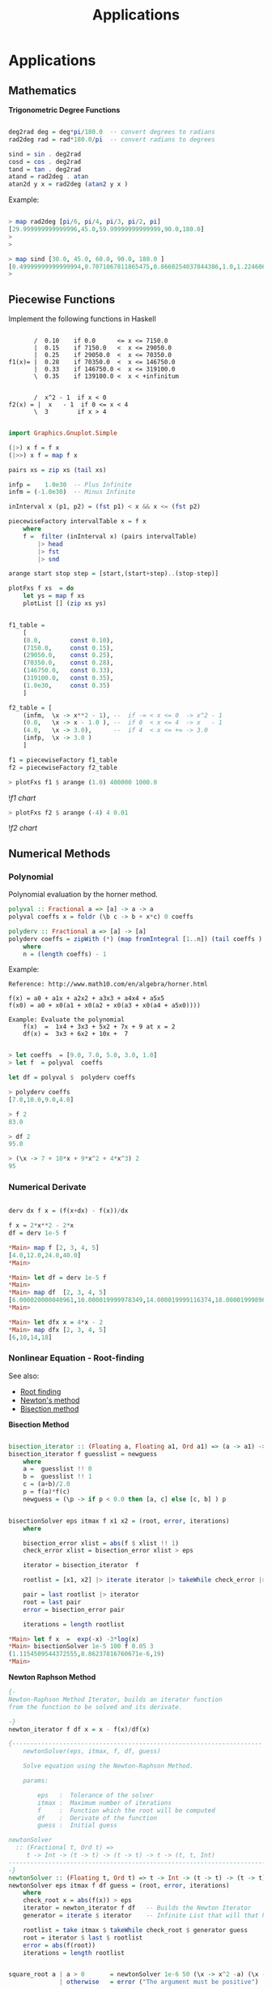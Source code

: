 #+TITLE: Applications 

* Applications
** Mathematics


*Trigonometric Degree Functions*

#+BEGIN_SRC haskell

deg2rad deg = deg*pi/180.0  -- convert degrees to radians
rad2deg rad = rad*180.0/pi  -- convert radians to degrees

sind = sin . deg2rad        
cosd = cos . deg2rad        
tand = tan . deg2rad
atand = rad2deg . atan
atan2d y x = rad2deg (atan2 y x )
#+END_SRC

Example:


#+BEGIN_SRC haskell

> map rad2deg [pi/6, pi/4, pi/3, pi/2, pi]
[29.999999999999996,45.0,59.99999999999999,90.0,180.0]
> 
> 

> map sind [30.0, 45.0, 60.0, 90.0, 180.0 ]
[0.49999999999999994,0.7071067811865475,0.8660254037844386,1.0,1.2246063538223773e-16]
> 
#+END_SRC

** Piecewise Functions


Implement the following functions in Haskell

#+BEGIN_SRC

       /  0.10    if 0.0      <= x <= 7150.0
       |  0.15    if 7150.0   <  x <= 29050.0
       |  0.25    if 29050.0  <  x <= 70350.0
f1(x)= |  0.28    if 70350.0  <  x <= 146750.0
       |  0.33    if 146750.0 <  x <= 319100.0
       \  0.35    if 139100.0 <  x < +infinitum


       /  x^2 - 1  if x < 0
f2(x) = |  x   - 1  if 0 <= x < 4
       \  3        if x > 4
#+END_SRC

#+BEGIN_SRC haskell

import Graphics.Gnuplot.Simple

(|>) x f = f x
(|>>) x f = map f x

pairs xs = zip xs (tail xs)

infp =    1.0e30  -- Plus Infinite
infm = (-1.0e30)  -- Minus Infinite

inInterval x (p1, p2) = (fst p1) < x && x <= (fst p2) 

piecewiseFactory intervalTable x = f x
    where
    f =  filter (inInterval x) (pairs intervalTable) 
        |> head 
        |> fst 
        |> snd 

arange start stop step = [start,(start+step)..(stop-step)]

plotFxs f xs  = do
    let ys = map f xs
    plotList [] (zip xs ys)


f1_table = 
    [
    (0.0,        const 0.10),
    (7150.0,     const 0.15),
    (29050.0,    const 0.25),
    (70350.0,    const 0.28),
    (146750.0,   const 0.33),  
    (319100.0,   const 0.35),  
    (1.0e30,     const 0.35)
    ]

f2_table = [
    (infm,  \x -> x**2 - 1), --  if -∞ < x <= 0  -> x^2 - 1 
    (0.0,   \x -> x - 1.0 ), --  if 0  < x <= 4  -> x   - 1
    (4.0,   \x -> 3.0),      --  if 4  < x <= +∞ -> 3.0
    (infp,  \x -> 3.0 )
    ]

f1 = piecewiseFactory f1_table
f2 = piecewiseFactory f2_table

#+END_SRC

#+BEGIN_SRC haskell
> plotFxs f1 $ arange (1.0) 400000 1000.0
#+END_SRC

![[images/chartF1table.png][f1 chart]]

#+BEGIN_SRC haskell
> plotFxs f2 $ arange (-4) 4 0.01
#+END_SRC


![[images/chartF2table.png][f2 chart]]

** Numerical Methods 
*** Polynomial

Polynomial evaluation by the horner method.

#+BEGIN_SRC haskell
polyval :: Fractional a => [a] -> a -> a
polyval coeffs x = foldr (\b c -> b + x*c) 0 coeffs

polyderv :: Fractional a => [a] -> [a] 
polyderv coeffs = zipWith (*) (map fromIntegral [1..n]) (tail coeffs )
    where
    n = (length coeffs) - 1    

#+END_SRC

Example:

#+BEGIN_SRC
Reference: http://www.math10.com/en/algebra/horner.html

f(x) = a0 + a1x + a2x2 + a3x3 + a4x4 + a5x5
f(x0) = a0 + x0(a1 + x0(a2 + x0(a3 + x0(a4 + a5x0)))) 

Example: Evaluate the polynomial 
    f(x)  =  1x4 + 3x3 + 5x2 + 7x + 9 at x = 2 
    df(x) =  3x3 + 6x2 + 10x +  7
#+END_SRC

#+BEGIN_SRC haskell
    
> let coeffs  = [9.0, 7.0, 5.0, 3.0, 1.0] 
> let f  = polyval  coeffs

let df = polyval $  polyderv coeffs

> polyderv coeffs 
[7.0,10.0,9.0,4.0]

> f 2
83.0

> df 2
95.0

> (\x -> 7 + 10*x + 9*x^2 + 4*x^3) 2
95
#+END_SRC

*** Numerical Derivate

#+BEGIN_SRC haskell

derv dx f x = (f(x+dx) - f(x))/dx

f x = 2*x**2 - 2*x
df = derv 1e-5 f

*Main> map f [2, 3, 4, 5] 
[4.0,12.0,24.0,40.0]
*Main> 

*Main> let df = derv 1e-5 f
*Main> 
*Main> map df  [2, 3, 4, 5]
[6.000020000040961,10.000019999978349,14.000019999116374,18.000019998964945]
*Main> 

*Main> let dfx x = 4*x - 2
*Main> map dfx [2, 3, 4, 5]
[6,10,14,18]
#+END_SRC

*** Nonlinear Equation - Root-finding

See also: 

 - [[http://en.wikipedia.org/wiki/Root-finding_algorithm][Root finding]]
 - [[http://en.wikipedia.org/wiki/Newton's_method][Newton's method]]
 - [[http://en.wikipedia.org/wiki/Bisection_method][Bisection method]]

*Bisection Method*

#+BEGIN_SRC haskell

bisection_iterator :: (Floating a, Floating a1, Ord a1) => (a -> a1) -> [a] -> [a]
bisection_iterator f guesslist = newguess
    where
    a =  guesslist !! 0
    b =  guesslist !! 1
    c = (a+b)/2.0
    p = f(a)*f(c)
    newguess = (\p -> if p < 0.0 then [a, c] else [c, b] ) p


bisectionSolver eps itmax f x1 x2 = (root, error, iterations) 
    where  
    
    bisection_error xlist = abs(f $ xlist !! 1)
    check_error xlist = bisection_error xlist > eps

    iterator = bisection_iterator  f

    rootlist = [x1, x2] |> iterate iterator |> takeWhile check_error |> take itmax

    pair = last rootlist |> iterator
    root = last pair
    error = bisection_error pair

    iterations = length rootlist    

*Main> let f x  =  exp(-x) -3*log(x)
*Main> bisectionSolver 1e-5 100 f 0.05 3
(1.1154509544372555,8.86237816760671e-6,19)
*Main> 

#+END_SRC

*Newton Raphson Method*

#+BEGIN_SRC haskell
{-
Newton-Raphson Method Iterator, builds an iterator function
from the function to be solved and its derivate.

-}
newton_iterator f df x = x - f(x)/df(x)

{---------------------------------------------------------------------
    newtonSolver(eps, itmax, f, df, guess)

    Solve equation using the Newton-Raphson Method.
    
    params:
    
        eps   :  Tolerance of the solver
        itmax :  Maximum number of iterations
        f     :  Function which the root will be computed
        df    :  Derivate of the function
        guess :  Initial guess 

newtonSolver
  :: (Fractional t, Ord t) =>
     t -> Int -> (t -> t) -> (t -> t) -> t -> (t, t, Int)
-----------------------------------------------------------------------
-}
newtonSolver :: (Floating t, Ord t) => t -> Int -> (t -> t) -> (t -> t) -> t -> (t, t, Int)
newtonSolver eps itmax f df guess = (root, error, iterations)
    where
    check_root x = abs(f(x)) > eps                                  
    iterator = newton_iterator f df   -- Builds the Newton Iterator                              
    generator = iterate $ iterator    -- Infinite List that will that holds the roots (Lazy Evaluation)

    rootlist = take itmax $ takeWhile check_root $ generator guess                                  
    root = iterator $ last $ rootlist                                  
    error = abs(f(root))
    iterations = length rootlist


square_root a | a > 0       = newtonSolver 1e-6 50 (\x -> x^2 -a) (\x -> 2*x) a 
              | otherwise   = error ("The argument must be positive")

{- 
    Solve f(x) = x^2 - 2 = 0 
    
    The solution is sqrt(2)
-}
> let f x = x^2 - 2.0
> 
> let df x = 2*x
> 
> let df x = 2.0*x
> 
> newtonSolver 1e-3 100 f df 5
(1.414470981367771,7.281571315052027e-4,4)
> 
> newtonSolver 1e-3 100 f df 50
(1.4142150098491113,4.094082521888254e-6,8)
> 
#+END_SRC

*Secant Method*

#+BEGIN_SRC haskell

(|>) x f = f x
(|>>) x f = map f x

secant_iterator :: Floating t => (t -> t) -> [t] -> [t]
secant_iterator f guesslist = [x, xnext]
    where
    x =  guesslist !! 0
    x_ = guesslist !! 1
    xnext = x - f(x)*(x-x_)/(f(x) - f(x_))

secantSolver eps itmax f x1 x2 = (root, error, iterations) 
    where  
    
    secant_error xlist = abs(f $ xlist !! 1)
    check_error xlist = secant_error xlist > eps

    iterator = secant_iterator  f

    rootlist = [x1, x2] |> iterate iterator |> takeWhile check_error |> take itmax

    pair = last rootlist |> iterator
    root = last pair
    error = secant_error pair

    iterations = length rootlist

*Main> let f x = x^2 - 2.0
*Main> secantSolver  1e-4 20 f 2 3
(1.4142394822006472,7.331301515467459e-5,6)
*Main> 
*Main> let f x = exp(x) - 3.0*x^2
*Main> secantSolver 1e-5 100 f (-2.0)  3.0
(-0.458964305393305,6.899607281729558e-6,24)
*Main> 

#+END_SRC

*** Differential Equations

*Euler Method*

The task is to implement a routine of Euler's method and then to use it to solve the given example of Newton's cooling law with it for three different step sizes of 2 s, 5 s and 10 s and to compare with the analytical solution. The initial temperature T0 shall be 100 °C, the room temperature TR 20 °C, and the cooling constant k 0.07. The time interval to calculate shall be from 0 s to 100 s

From: http://rosettacode.org/wiki/Euler_method

#+BEGIN_SRC
Solve differential equation by the Euler's Method.

    T(t)
    ---- =  -k(T(t) - Tr)
     dt
    
    T(t) = Tr + k(T0(t) - Tr).exp(-k*t)
#+END_SRC

#+BEGIN_SRC haskell


import Graphics.Gnuplot.Simple


eulerStep f step (x, y)= (xnew, ynew)
                    where
                    xnew = x + step
                    ynew = y + step * (f (x, y))

euler :: ((Double, Double) -> Double) -> Double -> Double -> Double -> Double -> [(Double, Double)]
euler f x0 xf y0 step = xypairs
                     where
                     iterator = iterate $ eulerStep f step
                     xypairs = takeWhile (\(x, y) -> x <= xf ) $ iterator (x0, y0)

> let dTemp k temp_r (t, temp) = -k*(temp - temp_r)

> euler (dTemp 0.07 20.0) 0.0 100.0 100.0 5.0
[(0.0,100.0),(5.0,72.0),(10.0,53.8),(15.0,41.97) \.\.\.
(100.0,20.01449963666907)]
> 

let t_temp = euler (dTemp 0.07 20.0) 0.0 100.0 100.0 5.0

plotList [] t_temp

#+END_SRC

file:images/euler_newton_cooling.png

*Runge Kutta RK4*

See also: [[http://en.wikipedia.org/wiki/Runge%E2%80%93Kutta_methods][Runge Kutta Methods]]

#+BEGIN_SRC haskell

import Graphics.Gnuplot.Simple

rk4Step f h (x, y) = (xnext, ynext)
                      where
                      
                      k1 = f (x, y)
                      k2 = f (x+h/2, y+h/2*k1)
                      k3 = f (x+h/2, y+h/2*k2)
                      k4 = f (x+h,y+h*k3)
                      
                      xnext = x + h
                      ynext = y + h/6*(k1+2*k2+2*k3+k4)
                      
rk4 :: ((Double, Double) -> Double) -> Double -> Double -> Double -> Double -> [(Double, Double)]
rk4 f x0 xf y0 h = xypairs
                     where
                     iterator = iterate $ rk4Step f h
                     xypairs = takeWhile (\(x, y) -> x <= xf ) $ iterator (x0, y0)

> let dTemp k temp_r (t, temp) = -k*(temp - temp_r)
> 
> let t_temp = rk4 (dTemp 0.07 20.0) 0.0 100.0 100.0 5.0
> plotList [] t_temp
> 
#+END_SRC

** Statistics and Time Series
*** Some Statistical Functions

Arithmetic Mean of a Sequence

#+BEGIN_SRC haskell
mean lst = sum lst / fromIntegral (length lst)
#+END_SRC

Geometric Mean of Sequence 
#+BEGIN_SRC haskell
geomean lst = (product lst) ** 1/(fromIntegral (length lst))
#+END_SRC

Convert from decimal to percent
#+BEGIN_SRC haskell
to_pct   lst = map (100.0 *) lst {- Decimal to percent -}
from_pct lst = map (/100.0)  lsd {- from Percent to Decimal -}
#+END_SRC

Lagged Difference of a time serie
 - lagddif [xi] = [x_i+1 - x_i]
#+BEGIN_SRC haskell
lagdiff lst = zipWith (-) (tail lst) lst
#+END_SRC

Growth of a Time Series
 - growth [xi] = [(x_i+1 - x_i)/xi]
#+BEGIN_SRC haskell
growth lst = zipWith (/) (lagdiff lst) lst
#+END_SRC

Percentual Growth
#+BEGIN_SRC haskell
growthp = to_pct . growth
#+END_SRC

Standard Deviation and Variance of a Sequence

#+BEGIN_SRC haskell
{- Standard Deviation-}
stdev values =  values   |>> (\x -> x -  mean values ) |>> (^2) |> mean |> sqrt

{- Standard Variance -}
stvar values = stdev values |> (^2)
#+END_SRC

*Example: Investment Return*

The annual prices of an Blue Chip company are given below,
find the percent growth rate at the end of each year and 
the [[http://www.investopedia.com/articles/analyst/041502.asp][CAGR]] Compound annual growth rate.

#+BEGIN_SRC
year    0    1     2     3     4     5
price  16.06 23.83 33.13 50.26 46.97 39.89
#+END_SRC

Solution:

#+BEGIN_SRC haskell

> let (|>) x f = f x
> let (|>>) x f = map f x
>
> let cagr prices = (growthp prices |>> (+100) |> geomean ) - 100
>
> let prices = [16.06, 23.83, 33.13, 50.26, 46.97, 39.89 ]
> 
> {- Percent Returns -}
> let returns = growthp prices
> 
> returns
[48.38107098381071,39.02643726395302,51.705402958044054,-6.545961002785513,-15.073451139024908]
> 

> let annual_cagr = cagr prices 
> annual_cagr 
19.956476057259906
> 

#+END_SRC

*** Monte Carlo Simulation Coin Toss

The simplest such situation must be the tossing of a coin. Any individual event will result in the coin falling with one side or the other uppermost (heads or tails). However, common sense tells us that, if we tossed it a very large number of times, the total number of heads and tails should become increasingly similar. For a greater number of tosses the percentage of heads or tails will be next to 50% in a non-biased coin. Credits: [[http://staff.argyll.epsb.ca/jreed/math7/strand4/4203.htm][Monte Carlo Simulation - Tossing a Coin]]

See [[http://en.wikipedia.org/wiki/Law_of_large_numbers][Law of Large Numbers]]

file:images/coinflip.gif

File: coinSimulator.hs
#+BEGIN_SRC haskell
import System.Random
import Control.Monad (replicateM)

{-
    0 - tails
    1 - means head

-}

flipCoin :: IO Integer
flipCoin = randomRIO (0, 1)

flipCoinNtimes n = replicateM n flipCoin

frequency elem alist = length $ filter (==elem) alist

relativeFreq :: Integer -> [Integer] -> Double
relativeFreq elem alist = 
    fromIntegral (frequency elem alist) / fromIntegral (length alist)

simulateCoinToss ntimes =  do
    series <- (flipCoinNtimes  ntimes)
    let counts = map (flip frequency series)   [0, 1]
    let freqs = map (flip relativeFreq series) [0, 1]
    return (freqs, counts)

showSimulation ntimes = do
    result <- simulateCoinToss ntimes
    let p_tails = (fst result) !! 0
    let p_heads = (fst result) !! 1
    
    let n_tails = (snd result) !! 0
    let n_heads = (snd result) !! 1
    
    let tosses = n_tails + n_heads
    let p_error = abs(p_tails - p_heads)
    
    putStrLn $ "Number of tosses : " ++ show(tosses)
    putStrLn $ "The number of tails is : " ++ show(n_tails)        
    putStrLn $ "The number of heads is : " ++ show(n_heads)
    putStrLn $ "The % of tails is : " ++ show(100.0*p_tails)
    putStrLn $ "The % of heads is :" ++ show(100.0*p_heads)
    putStrLn $ "The %erro is : "  ++ show(100*p_error)
    putStrLn "\n-------------------------------------"
#+END_SRC


#+BEGIN_SRC
> :r
[1 of 1] Compiling Main             ( coinSimulator.hs, interpreted )
Ok, modules loaded: Main.
> 

> :t simulateCoinToss 
simulateCoinToss :: Int -> IO ([Double], [Int])
> 

> :t showSimulation 
showSimulation :: Int -> IO ()
> 


> simulateCoinToss 30
([0.5666666666666667,0.43333333333333335],[17,13])
> 
> simulateCoinToss 50
([0.56,0.44],[28,22])
> 
> simulateCoinToss 100
([0.46,0.54],[46,54])
> 
> simulateCoinToss 1000
([0.491,0.509],[491,509])
> 

> mapM_ showSimulation [1000, 10000, 100000, 1000000]
Number of tosses : 1000
The number of tails is : 492
The number of heads is : 508
The % of tails is : 49.2
The % of heads is :50.8
The %erro is : 1.6000000000000014

-------------------------------------
Number of tosses : 10000
The number of tails is : 4999
The number of heads is : 5001
The % of tails is : 49.99
The % of heads is :50.01
The %erro is : 1.9999999999997797e-2

-------------------------------------
Number of tosses : 100000
The number of tails is : 49810
The number of heads is : 50190
The % of tails is : 49.81
The % of heads is :50.19
The %erro is : 0.38000000000000256

-------------------------------------
Number of tosses : 1000000
The number of tails is : 499878
The number of heads is : 500122
The % of tails is : 49.9878
The % of heads is :50.01219999999999
The %erro is : 2.4399999999996647e-2

-------------------------------------
#+END_SRC

** Vectors

*Dot Product of Two Vectors / Scalar Product*

 - v1.v2 = (x1, y1, z1) . (x2, y2, z2) = x1.y1 + y1.y2 + z2.z1
 - v1.v2 = Σai.bi

#+BEGIN_SRC haskell

> let dotp v1 v2 = sum ( zipWith (*) v1 v2 )   - With Parenthesis
> let dotp v1 v2 = sum $ zipWith (*) v1 v2     - Without Parenthesis with $ operator

> dotp [1.23, 33.44, 22.23, 40] [23, 10, 44, 12]
1820.81


#+END_SRC

*Norm of a Vector*

 - norm = sqrt( Σxi^2)

#+BEGIN_SRC haskell
> let norm vector = (sqrt . sum) (map (\x -> x^2) vector)

> norm [1, 2, 3, 4, 5]
7.416198487095663

-- Vector norm in multiple line statements in GHCI interactive shell

> :{
| let {
|      norm2 vec =  sqrt(sum_squares)
|      where 
|      sum_squares = sum(map square vec)
|      square x = x*x
|      }
| :}
> 
> norm2 [1, 2, 3, 4, 5]
7.416198487095663
> 

#+END_SRC

*Linspace and Range Matlab Function*

#+BEGIN_SRC haskell

linspace d1 d2 n = [d1 + i*step | i <- [0..n-1] ]
    where 
    step = (d2 - d1)/(n-1)
        

range start stop step =  [start + i*step | i <- [0..n] ]
    where
    n = floor((stop - start)/step)

#+END_SRC

** Tax Brackets

Progressive Income Tax Calculation

Credits: [[http://ayende.com/blog/108545/the-tax-calculation-challenge][Ayend - Tax Challange]]

The following table is the current tax rates in Israel:


#+BEGIN_SRC
                        Tax Rate
Up      to 5,070        10%
5,071   up to 8,660     14%
8,661   up to 14,070    23%
14,071  up to 21,240    30%
21,241  up to 40,230    33%
Higher  than 40,230     45%
#+END_SRC


Here are some example answers:
#+BEGIN_SRC
    5,000 –> 500
    5,800 –> 609.2
    9,000 –> 1087.8
    15,000 –> 2532.9
    50,000 –> 15,068.1
#+END_SRC

This problem is a bit tricky because the tax rate doesn’t apply to the 
whole sum, only to the part that is within the current rate.

A progressive tax system is a way to calculate a tax for a given price 
using brackets each taxed separately using its rate. The french tax on 
revenues is a good example of a progressive tax system.

#+BEGIN_SRC
To calculate his taxation, John will have to do this calculation 
(see figure on left):

= (10,000 x 0.105) + (35,000 x 0.256) + (5,000 x 0.4)
= 1,050 + 8,960 + 2,000
= 12,010
 
John will have to pay $ 12,010

If John revenues was below some bracket definition (take $ 25,000 for 
example), only the last bracket containing the remaining amount to be 
taxed is applied :

= (10,000 x 0.105) + (15,000 x 0.256)

Here nothing is taxed in the last bracket range at rate 40.
#+END_SRC

Solution:

#+BEGIN_SRC haskell

(|>) x f = f x
(|>>) x f = map f x
joinf functions element = map ($ element) functions

-- Infinite number
above = 1e30 

pairs xs = zip xs (tail xs)

{- 
    Tax rate function - Calculates the net tax rate in %
    
    taxrate = 100 *  tax / (gross revenue)

-}
taxrate taxfunction income = 100.0*(taxfunction income)/income

progressivetax :: [[Double]] -> Double -> Double
progressivetax taxtable income = amount
            where 
            rates = taxtable |>> (!!1) |>> (/100.0)  |> tail
            levels = taxtable |>> (!!0)
            table = zip3 levels (tail levels) rates            
            amount = table |>> frow income |> takeWhile (>0) |> sum
            
            frow x (xlow, xhigh, rate) | x > xhigh = (xhigh-xlow)*rate 
                                       | otherwise = (x-xlow)*rate   
taxsearch taxtable value = result        
        where
        rows = takeWhile (\row -> fst row !! 0 <= value) (pairs taxtable)       
        result = case rows of 
                    [] -> taxtable !! 0
                    xs -> snd $ last rows

{- 
   This is useful for Brazil income tax calculation

  [(Gross Salary  – Deduction - Social Security ) • Aliquot – Deduction] = IRRF 
  [(Salário Bruto – Dependentes – INSS) • Alíquota – Dedução] =

-}
incometax taxtable income  = amount--(tax, aliquot, discount)
                where
                
                row = taxsearch taxtable income                
                aliquot = row !! 1
                discount = row !! 2                
                amount = income*(aliquot/100.0) - discount

{- Progressive Tax System -}
israeltaxbrackets = [
    [0,          0],
    [ 5070.0, 10.0],
    [ 8660.0, 14.0],
    [14070.0, 23.0],
    [21240.0, 30.0],
    [40230.0, 33.0],
    [above  , 45.0]
    ]                    

taxOfIsrael     = progressivetax israeltaxbrackets
taxRateOfIsrael = taxrate taxOfIsrael

braziltaxbrackets = [
    [1787.77,    0,   0.00],
    [2679.29,  7.5, 134.48],
    [3572.43, 15.0, 335.03],
    [4463.81, 22.5, 602.96],
    [above,    27.5, 826.15]
   ]


taxOfBrazil = incometax braziltaxbrackets
taxRateOfBrazil = taxrate  taxOfBrazil



{- 
    Unit test of a function of numerical input and output.
    
    input       - Unit test case values             [t1, t2, t2, e5]
    expected    - Expected value of each test case  [e1, e2, e3, e4]
    tol         - Tolerance 1e-3 typical value 
    f           - Function:                         error_i = abs(e_i-t_i)
    
    Returns true if in all test cases  error_i < tol
-}
testCaseNumeric :: (Num a, Ord a) => [a1] -> [a] -> a -> (a1 -> a) -> Bool
testCaseNumeric input expected tol f = all (\t -> t && True) ( zipWith (\x y -> abs(x-y) < tol) (map f input) expected )

testIsraelTaxes = testCaseNumeric  
    [5000, 5800, 9000, 15000, 50000]
    [500.0,609.2,1087.8,2532.9,15068.1]
    1e-3 taxOfIsrael

> testIsraelTaxes 
True
> 
> 
> taxOfIsrael 5000
500.0
> taxOfIsrael 5800
609.2
> taxOfIsrael 1087.8
108.78
> taxOfIsrael 15000.0
2532.9
> taxOfIsrael 50000.0
15068.1
> 
> taxRateOfIsrael 5000
10.0
> taxRateOfIsrael 5800
10.50344827586207
> taxRateOfIsrael 15000
16.886
> taxRateOfIsrael 50000
30.1362

#+END_SRC

Sources: 
    * http://ayende.com/blog/108545/the-tax-calculation-challenge
    * http://gghez.com/c-net-implementation-of-a-progressive-tax-system/

** Small DSL Domain Specific Language

  
Simple DSL for describing cups of Starbucks coffee and computing prices (in dollars). 
Example taken from: http://www.fssnip.net/9w 


starbuck_dsl.hs

#+BEGIN_SRC haskell
data Size  = Tall | Grande | Venti
            deriving (Eq, Enum, Read, Show, Ord)
 
data Drink = Latte | Cappuccino | Mocha | Americano            
            deriving (Eq, Enum, Read, Show, Ord)

data Extra = Shot | Syrup
            deriving (Eq, Enum, Read, Show, Ord)

data Cup = Cup {
                cupDrink :: Drink,
                cupSize  :: Size,
                cupExtra :: [Extra]         
               }
               deriving(Eq, Show, Read)

{-
 -                  Table in the format:
 -                 -------------------
 -                  tall, grande, venti 
 -    Latte         p00   p01     p02
 -    Cappuccino    p10   p11     p12
 -    Mocha         p20   p21     p22
 -    Amaericano    p30   p31     p32
 -}

table = [
    [2.69, 3.19, 3.49],
    [2.69, 3.19, 3.49],
    [2.99, 3.49, 3.79],
    [1.89, 2.19, 2.59]
    ]    


extraPrice :: Extra -> Double
extraPrice Syrup = 0.59
extraPrice Shot  = 0.39

priceOfcup cup =  baseprice + extraprice
            where
            drinkrow = table !!  fromEnum  (cupDrink cup)
            baseprice   = drinkrow !!  fromEnum  (cupSize cup)
            extraprice = sum $ map extraPrice (cupExtra cup)
            


{- Constructor of Cup -}
cupOf drink size extra = Cup { 
                             cupSize = size, 
                             cupDrink = drink, 
                             cupExtra = extra}

drink_options = [ Latte, Cappuccino, Mocha, Americano]
size_options  = [ Tall, Grande, Venti]  
extra_options = [[], [Shot], [Syrup], [Shot, Syrup]]

cup_combinations =  
            [ cupOf drink size extra | drink <- drink_options, size <- size_options, extra <- extra_options]

#+END_SRC

Example:


#+BEGIN_SRC haskell
> :load starbucks_dsl.hs 
[1 of 1] Compiling Main             ( starbucks_dsl.hs, interpreted )
Ok, modules loaded: Main.
> 
> 

> let myCup = cupOf Latte Venti [Syrup]
> let price = priceOfcup myCup 
> myCup 
Cup {cupDrink = Latte, cupSize = Venti, cupExtra = [Syrup]}
> price
4.08
> 

> priceOfcup (cupOf Cappuccino Tall [Syrup, Shot])
3.67
> 

> let cups = [ cupOf Americano Venti extra |  extra <- extra_options]
> cups
[Cup {cupDrink = Americano, cupSize = Venti, cupExtra = []},
Cup {cupDrink = Americano, cupSize = Venti, cupExtra = [Shot]},
Cup {cupDrink = Americano, cupSize = Venti, cupExtra = [Syrup]},
Cup {cupDrink = Americano, cupSize = Venti, cupExtra = [Shot,Syrup]}]
> 

> let prices = map priceOfcup cups
> prices
[2.59,2.98,3.1799999999999997,3.57]
> 

> let cupPrices = zip cups prices
> cupPrices
[(Cup {cupDrink = Americano, cupSize = Venti, cupExtra = []},2.59),
(Cup {cupDrink = Americano, cupSize = Venti, cupExtra = [Shot]},2.98),
(Cup {cupDrink = Americano, cupSize = Venti, cupExtra = [Syrup]},3.1799999999999997),
(Cup {cupDrink = Americano, cupSize = Venti, cupExtra = [Shot,Syrup]},3.57)]
> 

#+END_SRC

**** String Processing
